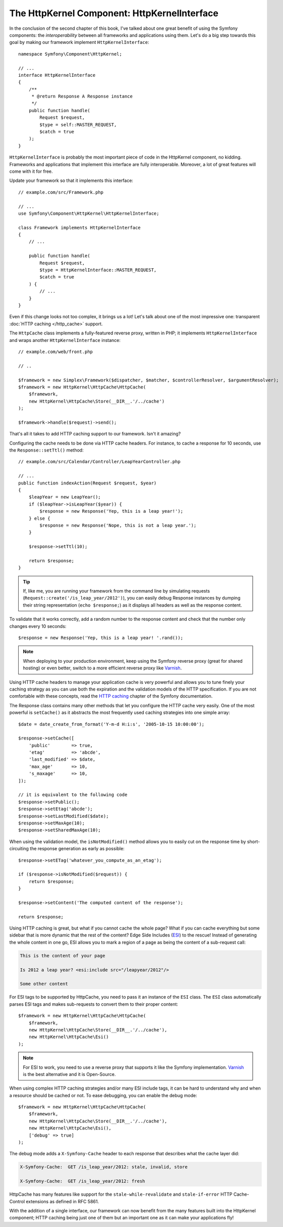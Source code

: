 The HttpKernel Component: HttpKernelInterface
=============================================

In the conclusion of the second chapter of this book, I've talked about one
great benefit of using the Symfony components: the *interoperability* between
all frameworks and applications using them. Let's do a big step towards this
goal by making our framework implement ``HttpKernelInterface``::

    namespace Symfony\Component\HttpKernel;

    // ...
    interface HttpKernelInterface
    {
        /**
         * @return Response A Response instance
         */
        public function handle(
            Request $request,
            $type = self::MASTER_REQUEST,
            $catch = true
        );
    }

``HttpKernelInterface`` is probably the most important piece of code in the
HttpKernel component, no kidding. Frameworks and applications that implement
this interface are fully interoperable. Moreover, a lot of great features will
come with it for free.

Update your framework so that it implements this interface::

    // example.com/src/Framework.php

    // ...
    use Symfony\Component\HttpKernel\HttpKernelInterface;

    class Framework implements HttpKernelInterface
    {
        // ...

        public function handle(
            Request $request,
            $type = HttpKernelInterface::MASTER_REQUEST,
            $catch = true
        ) {
            // ...
        }
    }

Even if this change looks not too complex, it brings us a lot! Let's talk about one of
the most impressive one: transparent :doc:`HTTP caching </http_cache>` support.

The ``HttpCache`` class implements a fully-featured reverse proxy, written in
PHP; it implements ``HttpKernelInterface`` and wraps another
``HttpKernelInterface`` instance::

    // example.com/web/front.php

    // ..

    $framework = new Simplex\Framework($dispatcher, $matcher, $controllerResolver, $argumentResolver);
    $framework = new HttpKernel\HttpCache\HttpCache(
        $framework,
        new HttpKernel\HttpCache\Store(__DIR__.'/../cache')
    );

    $framework->handle($request)->send();

That's all it takes to add HTTP caching support to our framework. Isn't it
amazing?

Configuring the cache needs to be done via HTTP cache headers. For instance,
to cache a response for 10 seconds, use the ``Response::setTtl()`` method::

    // example.com/src/Calendar/Controller/LeapYearController.php

    // ...
    public function indexAction(Request $request, $year)
    {
        $leapYear = new LeapYear();
        if ($leapYear->isLeapYear($year)) {
            $response = new Response('Yep, this is a leap year!');
        } else {
            $response = new Response('Nope, this is not a leap year.');
        }

        $response->setTtl(10);

        return $response;
    }

.. tip::

    If, like me, you are running your framework from the command line by
    simulating requests (``Request::create('/is_leap_year/2012')``), you can
    easily debug Response instances by dumping their string representation
    (``echo $response;``) as it displays all headers as well as the response
    content.

To validate that it works correctly, add a random number to the response
content and check that the number only changes every 10 seconds::

    $response = new Response('Yep, this is a leap year! '.rand());

.. note::

    When deploying to your production environment, keep using the Symfony
    reverse proxy (great for shared hosting) or even better, switch to a more
    efficient reverse proxy like `Varnish`_.

Using HTTP cache headers to manage your application cache is very powerful and
allows you to tune finely your caching strategy as you can use both the
expiration and the validation models of the HTTP specification. If you are not
comfortable with these concepts, read the `HTTP caching`_ chapter of the
Symfony documentation.

The Response class contains many other methods that let you configure the
HTTP cache very easily. One of the most powerful is ``setCache()`` as it
abstracts the most frequently used caching strategies into one simple array::

    $date = date_create_from_format('Y-m-d H:i:s', '2005-10-15 10:00:00');

    $response->setCache([
        'public'        => true,
        'etag'          => 'abcde',
        'last_modified' => $date,
        'max_age'       => 10,
        's_maxage'      => 10,
    ]);

    // it is equivalent to the following code
    $response->setPublic();
    $response->setEtag('abcde');
    $response->setLastModified($date);
    $response->setMaxAge(10);
    $response->setSharedMaxAge(10);

When using the validation model, the ``isNotModified()`` method allows you to
easily cut on the response time by short-circuiting the response generation as
early as possible::

    $response->setETag('whatever_you_compute_as_an_etag');

    if ($response->isNotModified($request)) {
        return $response;
    }

    $response->setContent('The computed content of the response');

    return $response;

Using HTTP caching is great, but what if you cannot cache the whole page? What
if you can cache everything but some sidebar that is more dynamic that the
rest of the content? Edge Side Includes (`ESI`_) to the rescue! Instead of
generating the whole content in one go, ESI allows you to mark a region of a
page as being the content of a sub-request call:

.. code-block:: text

    This is the content of your page

    Is 2012 a leap year? <esi:include src="/leapyear/2012"/>

    Some other content

For ESI tags to be supported by HttpCache, you need to pass it an instance of
the ``ESI`` class. The ``ESI`` class automatically parses ESI tags and makes
sub-requests to convert them to their proper content::

    $framework = new HttpKernel\HttpCache\HttpCache(
        $framework,
        new HttpKernel\HttpCache\Store(__DIR__.'/../cache'),
        new HttpKernel\HttpCache\Esi()
    );

.. note::

    For ESI to work, you need to use a reverse proxy that supports it like the
    Symfony implementation. `Varnish`_ is the best alternative and it is
    Open-Source.

When using complex HTTP caching strategies and/or many ESI include tags, it
can be hard to understand why and when a resource should be cached or not. To
ease debugging, you can enable the debug mode::

    $framework = new HttpKernel\HttpCache\HttpCache(
        $framework,
        new HttpKernel\HttpCache\Store(__DIR__.'/../cache'),
        new HttpKernel\HttpCache\Esi(),
        ['debug' => true]
    );

The debug mode adds a ``X-Symfony-Cache`` header to each response that
describes what the cache layer did:

.. code-block:: text

    X-Symfony-Cache:  GET /is_leap_year/2012: stale, invalid, store

    X-Symfony-Cache:  GET /is_leap_year/2012: fresh

HttpCache has many features like support for the
``stale-while-revalidate`` and ``stale-if-error`` HTTP Cache-Control
extensions as defined in RFC 5861.

With the addition of a single interface, our framework can now benefit from
the many features built into the HttpKernel component; HTTP caching being just
one of them but an important one as it can make your applications fly!

.. _`HTTP caching`: https://symfony.com/doc/current/http_cache.html
.. _`ESI`: https://en.wikipedia.org/wiki/Edge_Side_Includes
.. _`Varnish`: https://www.varnish-cache.org/

.. ready: no
.. revision: d14992116a29795b2135bfa042d04305eea6df0c